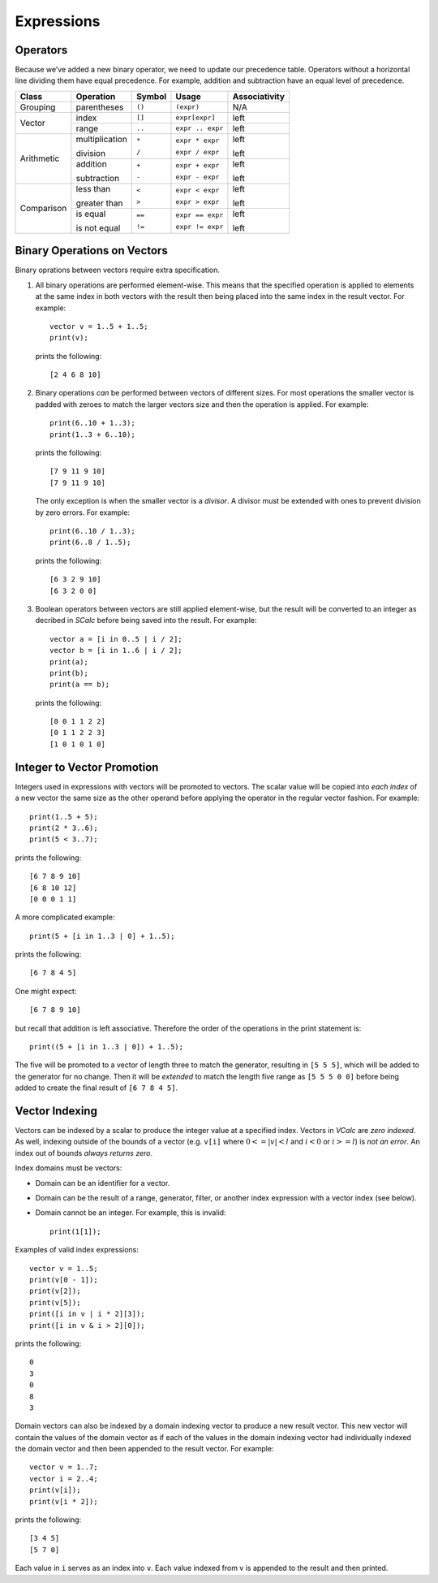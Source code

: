 Expressions
-----------

Operators
~~~~~~~~~

Because we’ve added a new binary operator, we need to update our
precedence table. Operators without a horizontal line dividing them have
equal precedence. For example, addition and subtraction have an equal
level of precedence.

+------------+----------------+------------+------------------+-------------------+
| **Class**  | **Operation**  | **Symbol** | **Usage**        | **Associativity** |
+============+================+============+==================+===================+
| Grouping   | parentheses    | ``()``     | ``(expr)``       | N/A               |
+------------+----------------+------------+------------------+-------------------+
| Vector     | index          | ``[]``     | ``expr[expr]``   | left              |
+            +----------------+------------+------------------+-------------------+
|            | range          | ``..``     | ``expr .. expr`` | left              |
+------------+----------------+------------+------------------+-------------------+
| Arithmetic | multiplication | ``*``      | ``expr * expr``  | left              |
|            |                |            |                  |                   |
|            | division       | ``/``      | ``expr / expr``  | left              |
+            +----------------+------------+------------------+-------------------+
|            | addition       | ``+``      | ``expr + expr``  | left              |
|            |                |            |                  |                   |
|            | subtraction    | ``-``      | ``expr - expr``  | left              |
+------------+----------------+------------+------------------+-------------------+
| Comparison | less than      | ``<``      | ``expr < expr``  | left              |
|            |                |            |                  |                   |
|            | greater than   | ``>``      | ``expr > expr``  | left              |
+            +----------------+------------+------------------+-------------------+
|            | is equal       | ``==``     | ``expr == expr`` | left              |
|            |                |            |                  |                   |
|            | is not equal   | ``!=``     | ``expr != expr`` | left              |
+------------+----------------+------------+------------------+-------------------+

Binary Operations on Vectors
~~~~~~~~~~~~~~~~~~~~~~~~~~~~

Binary oprations between vectors require extra specification.

#. All binary operations are performed element-wise. This means that the
   specified operation is applied to elements at the same index in both
   vectors with the result then being placed into the same index in the
   result vector. For example:

   ::

            vector v = 1..5 + 1..5;
            print(v);

   prints the following:

   ::

            [2 4 6 8 10]

#. Binary operations *can* be performed between vectors of different
   sizes. For most operations the smaller vector is padded with zeroes
   to match the larger vectors size and then the operation is applied.
   For example:

   ::

            print(6..10 + 1..3);
            print(1..3 + 6..10);

   prints the following:

   ::

            [7 9 11 9 10]
            [7 9 11 9 10]

   The only exception is when the smaller vector is a *divisor*. A
   divisor must be extended with ones to prevent division by zero
   errors. For example:

   ::

            print(6..10 / 1..3);
            print(6..8 / 1..5);

   prints the following:

   ::

            [6 3 2 9 10]
            [6 3 2 0 0]

#. Boolean operators between vectors are still applied element-wise, but
   the result will be converted to an integer as decribed in *SCalc*
   before being saved into the result. For example:

   ::

            vector a = [i in 0..5 | i / 2];
            vector b = [i in 1..6 | i / 2];
            print(a);
            print(b);
            print(a == b);

   prints the following:

   ::

            [0 0 1 1 2 2]
            [0 1 1 2 2 3]
            [1 0 1 0 1 0]

Integer to Vector Promotion
~~~~~~~~~~~~~~~~~~~~~~~~~~~

Integers used in expressions with vectors will be promoted to vectors.
The scalar value will be copied into *each index* of a new vector the
same size as the other operand before applying the operator in the
regular vector fashion. For example:

::

     print(1..5 + 5);
     print(2 * 3..6);
     print(5 < 3..7);

prints the following:

::

      [6 7 8 9 10]
      [6 8 10 12]
      [0 0 0 1 1]

A more complicated example:

::

     print(5 + [i in 1..3 | 0] + 1..5);

prints the following:

::

     [6 7 8 4 5]

One might expect:

::

     [6 7 8 9 10]

but recall that addition is left associative. Therefore the order of the
operations in the print statement is:

::

     print((5 + [i in 1..3 | 0]) + 1..5);

The five will be promoted to a vector of length three to match the
generator, resulting in ``[5 5 5]``, which will be added to the
generator for no change. Then it will be *extended* to match the length
five range as ``[5 5 5 0 0]`` before being added to create the final
result of ``[6 7 8 4 5]``.

Vector Indexing
~~~~~~~~~~~~~~~

Vectors can be indexed by a scalar to produce the integer value at a
specified index. Vectors in *VCalc* are *zero indexed*. As well,
indexing outside of the bounds of a vector (e.g. ``v[i]`` where
:math:`0 <= |v| < l` and :math:`i < 0` or :math:`i >= l`) is *not an
error*. An index out of bounds *always returns zero*.

Index domains must be vectors:

-  Domain can be an identifier for a vector.

-  Domain can be the result of a range, generator, filter, or another
   index expression with a vector index (see below).

-  Domain cannot be an integer. For example, this is invalid:

   ::

            print(1[1]);

Examples of valid index expressions:

::

     vector v = 1..5;
     print(v[0 - 1]);
     print(v[2]);
     print(v[5]);
     print([i in v | i * 2][3]);
     print([i in v & i > 2][0]);

prints the following:

::

     0
     3
     0
     8
     3

Domain vectors can also be indexed by a domain indexing vector to
produce a new result vector. This new vector will contain the values of
the domain vector as if each of the values in the domain indexing vector
had individually indexed the domain vector and then been appended to the
result vector. For example:

::

     vector v = 1..7;
     vector i = 2..4;
     print(v[i]);
     print(v[i * 2]);

prints the following:

::

     [3 4 5]
     [5 7 0]

Each value in ``i`` serves as an index into ``v``. Each value indexed
from v is appended to the result and then printed.

